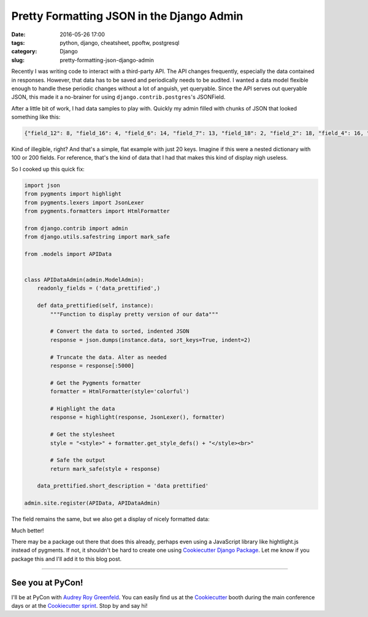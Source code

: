 ========================================================
Pretty Formatting JSON in the Django Admin
========================================================

:date: 2016-05-26 17:00
:tags: python, django, cheatsheet, ppoftw, postgresql
:category: Django
:slug: pretty-formatting-json-django-admin

Recently I was writing code to interact with a third-party API. The API changes frequently, especially the data contained in responses. However, that data has to be saved and periodically needs to be audited. I wanted a data model flexible enough to handle these periodic changes without a lot of anguish, yet queryable. Since the API serves out queryable JSON, this made it a no-brainer for using  ``django.contrib.postgres``'s JSONField.

After a little bit of work, I had data samples to play with. Quickly my admin filled with chunks of JSON that looked something like this:

.. code-block:: bash

    {"field_12": 8, "field_16": 4, "field_6": 14, "field_7": 13, "field_18": 2, "field_2": 18, "field_4": 16, "field_15": 5, "field_9": 11, "field_3": 17, "field_8": 12, "field_11": 9, "field_17": 3, "field_10": 10, "field_0": 20, "field_1": 19, "field_13": 7, "field_5": 15, "field_14": 6}

Kind of illegible, right? And that's a simple, flat example with just 20 keys. Imagine if this were a nested dictionary with 100 or 200 fields. For reference, that's the kind of data that I had that makes this kind of display nigh useless.

So I cooked up this quick fix:

.. code-block:: python

    import json
    from pygments import highlight
    from pygments.lexers import JsonLexer
    from pygments.formatters import HtmlFormatter

    from django.contrib import admin
    from django.utils.safestring import mark_safe

    from .models import APIData


    class APIDataAdmin(admin.ModelAdmin):
        readonly_fields = ('data_prettified',)

        def data_prettified(self, instance):
            """Function to display pretty version of our data"""

            # Convert the data to sorted, indented JSON
            response = json.dumps(instance.data, sort_keys=True, indent=2)

            # Truncate the data. Alter as needed
            response = response[:5000]

            # Get the Pygments formatter
            formatter = HtmlFormatter(style='colorful')

            # Highlight the data
            response = highlight(response, JsonLexer(), formatter)

            # Get the stylesheet
            style = "<style>" + formatter.get_style_defs() + "</style><br>"

            # Safe the output
            return mark_safe(style + response)

        data_prettified.short_description = 'data prettified'

    admin.site.register(APIData, APIDataAdmin)

The field remains the same, but we also get a display of nicely formatted data:

.. raw:: html

    <img alt="Admin Pretty JSON" class="align-center img-responsive" id="admin-pretty-json" src="https://www.pydanny.com/static/admin-pretty-json.png">

Much better!

There may be a package out there that does this already, perhaps even using a JavaScript library like hightlight.js instead of pygments. If not, it shouldn't be hard to create one using `Cookiecutter Django Package`_. Let me know if you package this and I'll add it to this blog post.

----

See you at PyCon!
-----------------

I'll be at PyCon with `Audrey Roy Greenfeld`_. You can easily find us at the Cookiecutter_ booth during the main conference days or at the `Cookiecutter sprint`_. Stop by and say hi!

.. _`Audrey Roy Greenfeld`: https://twitter.com/audreyr
.. _Cookiecutter: https://github.com/audreyr/cookiecutter
.. _`Cookiecutter sprint`: https://us.pycon.org/2016/community/sprints/#cookiecutter


.. _`Cookiecutter Django Package`: https://www.pydanny.com/how-to-create-installable-django-packages.html

